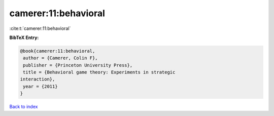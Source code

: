 camerer:11:behavioral
=====================

:cite:t:`camerer:11:behavioral`

**BibTeX Entry:**

.. code-block:: bibtex

   @book{camerer:11:behavioral,
    author = {Camerer, Colin F},
    publisher = {Princeton University Press},
    title = {Behavioral game theory: Experiments in strategic
   interaction},
    year = {2011}
   }

`Back to index <../By-Cite-Keys.html>`__
